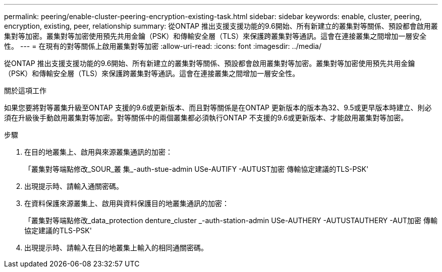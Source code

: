 ---
permalink: peering/enable-cluster-peering-encryption-existing-task.html 
sidebar: sidebar 
keywords: enable, cluster, peering, encryption, existing, peer, relationship 
summary: 從ONTAP 推出支援支援功能的9.6開始、所有新建立的叢集對等關係、預設都會啟用叢集對等加密。叢集對等加密使用預先共用金鑰（PSK）和傳輸安全層（TLS）來保護跨叢集對等通訊。這會在連接叢集之間增加一層安全性。 
---
= 在現有的對等關係上啟用叢集對等加密
:allow-uri-read: 
:icons: font
:imagesdir: ../media/


[role="lead"]
從ONTAP 推出支援支援功能的9.6開始、所有新建立的叢集對等關係、預設都會啟用叢集對等加密。叢集對等加密使用預先共用金鑰（PSK）和傳輸安全層（TLS）來保護跨叢集對等通訊。這會在連接叢集之間增加一層安全性。

.關於這項工作
如果您要將對等叢集升級至ONTAP 支援的9.6或更新版本、而且對等關係是在ONTAP 更新版本的版本為32、9.5或更早版本時建立、則必須在升級後手動啟用叢集對等加密。對等關係中的兩個叢集都必須執行ONTAP 不支援的9.6或更新版本、才能啟用叢集對等加密。

.步驟
. 在目的地叢集上、啟用與來源叢集通訊的加密：
+
「叢集對等端點修改_SOUR_叢 集_-auth-stue-admin USe-AUTIFY -AUTUST加密 傳輸協定建議的TLS-PSK'

. 出現提示時、請輸入通關密碼。
. 在資料保護來源叢集上、啟用與資料保護目的地叢集通訊的加密：
+
「叢集對等端點修改_data_protection denture_cluster _-auth-station-admin USe-AUTHERY -AUTUSTAUTHERY -AUT加密 傳輸協定建議的TLS-PSK'

. 出現提示時、請輸入在目的地叢集上輸入的相同通關密碼。

